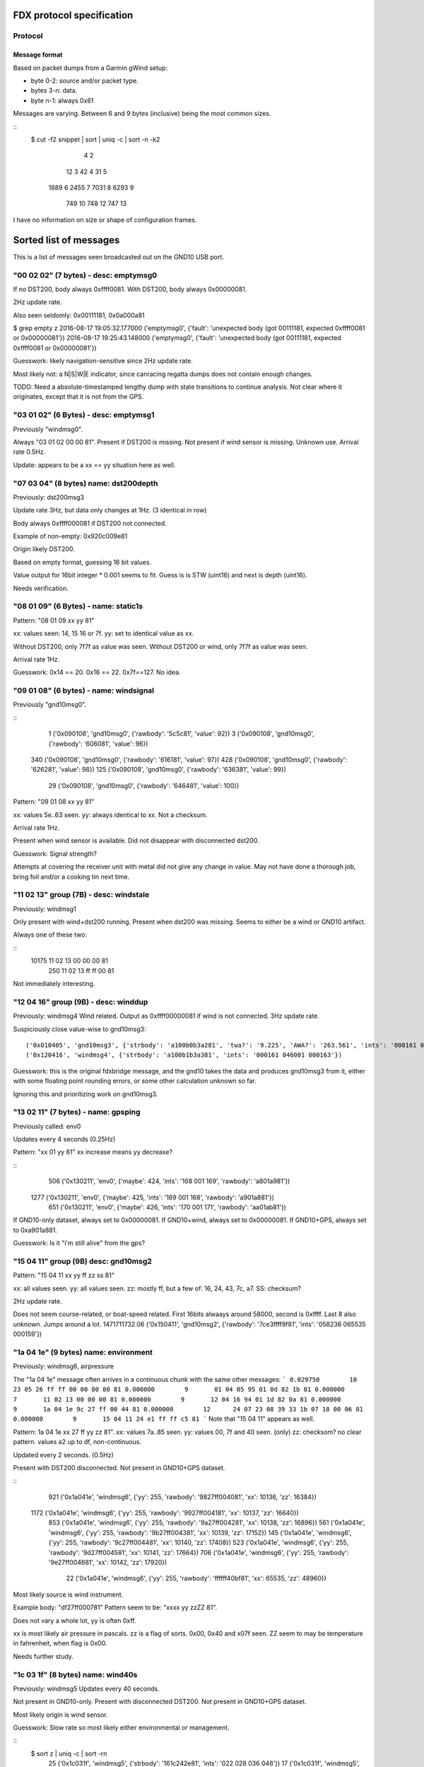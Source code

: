 FDX protocol specification
==========================

Protocol
--------

Message format
~~~~~~~~~~~~~~

Based on packet dumps from a Garmin gWind setup:

* byte 0-2: source and/or packet type.
* bytes 3-n: data.
* byte n-1: always 0x81

Messages are varying. Between 6 and 9 bytes (inclusive) being the most common sizes.

::
	$ cut -f2 snippet | sort | uniq -c | sort -n -k2
	      4 2
	     12 3
	     42 4
	     31 5
	   1889 6
	   2455 7
	   7031 8
	   6293 9
	    749 10
	    748 12
	    747 13


I have no information on size or shape of configuration frames.


Sorted list of messages
=======================

This is a list of messages seen broadcasted out on the GND10 USB port.


"00 02 02" (7 bytes) - desc: emptymsg0
-------------------------------------

If no DST200, body always 0xffff0081.
With DST200, body always 0x00000081.

2Hz update rate.

Also seen seldomly: 0x00111181, 0x0a000a81

$ grep empty z
2016-08-17 19:05:32.177000 ('emptymsg0', {'fault': 'unexpected body (got 00111181, expected 0xffff0081 or 0x00000081'})
2016-08-17 19:25:43.148000 ('emptymsg0', {'fault': 'unexpected body (got 00111181, expected 0xffff0081 or 0x00000081'})

Guesswork: likely navigation-sensitive since 2Hz update rate.

Most likely not: a N|S|W|E indicator, since canracing regatta dumps does not contain enough changes.

TODO: Need a absolute-timestamped lengthy dump with state transitions to continue analysis. Not clear where
it originates, except that it is not from the GPS.


"03 01 02" (6 Bytes) - desc: emptymsg1
--------------------------------------

Previously "windmsg0". 

Always "03 01 02 00 00 81". Present if DST200 is missing. Not present if wind sensor is missing. Unknown use. Arrival rate 0.5Hz.

Update: appears to be a xx == yy situation here as well.

"07 03 04" (8 bytes) name: dst200depth
--------------------------------------

Previously: dst200msg3

Update rate 3Hz, but data only changes at 1Hz. (3 identical in row)

Body always 0xffff000081 if DST200 not connected.

Example of non-empty: 0x920c009e81

Origin likely DST200.

Based on empty format, guessing 16 bit values.

Value output for 16bit integer * 0.001 seems to fit.
Guess is is STW (uint16) and next is depth (uint16).

Needs verification.


"08 01 09" (6 Bytes) - name: static1s
-------------------------------------

Pattern:
"08 01 09 xx yy 81"

xx: values seen: 14, 15 16 or 7f.
yy: set to identical value as xx.

Without DST200, only 7f7f as value was seen.
Without DST200 or wind, only 7f7f as value was seen.

Arrival rate 1Hz.

Guesswork: 0x14 == 20. 0x16 == 22. 0x7f==127. No idea.


"09 01 08" (6 bytes) - name: windsignal
---------------------------------------

Previously "gnd10msg0".

::
    1 ('0x090108', 'gnd10msg0', {'rawbody': '5c5c81', 'value': 92})
    3 ('0x090108', 'gnd10msg0', {'rawbody': '606081', 'value': 96})
  340 ('0x090108', 'gnd10msg0', {'rawbody': '616181', 'value': 97})
  428 ('0x090108', 'gnd10msg0', {'rawbody': '626281', 'value': 98})
  125 ('0x090108', 'gnd10msg0', {'rawbody': '636381', 'value': 99})
   29 ('0x090108', 'gnd10msg0', {'rawbody': '646481', 'value': 100})


Pattern:
"09 01 08 xx yy 81"

xx: values 5e..63 seen.
yy: always identical to xx. Not a checksum.

Arrival rate 1Hz.

Present when wind sensor is available. Did not disappear with disconnected dst200.

Guesswork: Signal strength?

Attempts at covering the receiver unit with metal did not give any change in value. May not have
done a thorough job, bring foil and/or a cooking tin next time.


"11 02 13" group (7B) - desc: windstale
---------------------------------------

Previously: windmsg1

Only present with wind+dst200 running. 
Present when dst200 was missing. Seems to either be a wind or GND10 artifact.

Always one of these two:

::
  10175 11 02 13 00 00 00 81
    250 11 02 13 ff ff 00 81

Not immediately interesting.


"12 04 16" group (9B) - desc: winddup
-------------------------------------

Previously: windmsg4
Wind related.
Output as 0xffff00000081 if wind is not connected.
3Hz update rate.

Suspiciously close value-wise to gnd10msg3::

  ('0x010405', 'gnd10msg3', {'strbody': 'a100b0b3a281', 'twa?': '9.225', 'AWA?': '263.561', 'ints': '000161 046000 000162'})
  ('0x120416', 'windmsg4', {'strbody': 'a100b1b3a381', 'ints': '000161 046001 000163'})

Guesswork: this is the original fdxbridge message, and the gnd10 takes the data and produces gnd10msg3
from it, either with some floating point rounding errors, or some other calculation unknown so far.

Ignoring this and prioritizing work on gnd10msg3.



"13 02 11" (7 bytes) - name: gpsping
------------------------------------

Previously called: env0

Updates every 4 seconds (0.25Hz)

Pattern: "xx 01 yy 81"
xx increase means yy decrease?

::
     506 ('0x130211', 'env0', {'maybe': 424, 'ints': '168 001 169', 'rawbody': 'a801a981'})
    1277 ('0x130211', 'env0', {'maybe': 425, 'ints': '169 001 168', 'rawbody': 'a901a881'})
     651 ('0x130211', 'env0', {'maybe': 426, 'ints': '170 001 171', 'rawbody': 'aa01ab81'})


If GND10-only dataset, always set to 0x00000081.
If GND10+wind, always set to 0x00000081.
If GND10+GPS, always set to 0xa901a881.

Guesswork: Is it "i'm still alive" from the gps?


"15 04 11" group (9B) desc: gnd10msg2
-------------------------------------

Pattern:
"15 04 11 xx yy ff zz ss 81"

xx: all values seen.
yy: all values seen.
zz: mostly ff, but a few of: 16, 24, 43, 7c, a7.
SS: checksum?

2Hz update rate.

Does not seem course-related, or boat-speed related. First 16bits alwaays around 58000, second
is 0xffff. Last 8 also unknown. Jumps around a lot.
1471711732.06 ('0x150411', 'gnd10msg2', {'rawbody': '7ce3ffff9f81', 'ints': '058236 065535 000159'})



"1a 04 1e" (9 bytes) name: environment
--------------------------------------

Previously: windmsg6, airpressure

The "1a 04 1e" message often arrives in a continuous chunk with the same other messages:
```
0.029750        10      23 05 26 ff ff 00 00 80 80 81
0.000000        9       01 04 05 95 01 0d 82 1b 81
0.000000        7       11 02 13 00 00 00 81
0.000000        9       12 04 16 94 01 1d 82 0a 81
0.000000        9       1a 04 1e 9c 27 ff 00 44 81
0.000000        12      24 07 23 08 39 33 1b 07 18 00 06 81
0.000000        9       15 04 11 24 e1 ff ff c5 81
```
Note that "15 04 11" appears as well.

Pattern:
1a 04 1e xx 27 ff yy zz 81".
xx: values 7a..85 seen.
yy: values 00, 7f and 40 seen. (only)
zz: checksom? no clear pattern. values a2 up to df, non-continuous.

Updated every 2 seconds. (0.5Hz)

Present with DST200 disconnected. Not present in GND10+GPS dataset.

::
     921 ('0x1a041e', 'windmsg6', {'yy': 255, 'rawbody': '9827ff004081', 'xx': 10136, 'zz': 16384})
    1172 ('0x1a041e', 'windmsg6', {'yy': 255, 'rawbody': '9927ff004181', 'xx': 10137, 'zz': 16640})
     853 ('0x1a041e', 'windmsg6', {'yy': 255, 'rawbody': '9a27ff004281', 'xx': 10138, 'zz': 16896})
     561 ('0x1a041e', 'windmsg6', {'yy': 255, 'rawbody': '9b27ff004381', 'xx': 10139, 'zz': 17152})
     145 ('0x1a041e', 'windmsg6', {'yy': 255, 'rawbody': '9c27ff004481', 'xx': 10140, 'zz': 17408})
     523 ('0x1a041e', 'windmsg6', {'yy': 255, 'rawbody': '9d27ff004581', 'xx': 10141, 'zz': 17664})
     706 ('0x1a041e', 'windmsg6', {'yy': 255, 'rawbody': '9e27ff004681', 'xx': 10142, 'zz': 17920})
      22 ('0x1a041e', 'windmsg6', {'yy': 255, 'rawbody': 'ffffff40bf81', 'xx': 65535, 'zz': 48960})


Most likely source is wind instrument.

Example body: "df27ff000781"
Pattern seem to be: "xxxx yy zzZZ 81".

Does not vary a whole lot, yy is often 0xff.

xx is most likely air pressure in pascals.
zz is a flag of sorts. 0x00, 0x40 and x07f seen.
ZZ seem to may be temperature in fahrenheit, when flag is 0x00.

Needs further study.


"1c 03 1f" (8 bytes) name: wind40s
-----------------------------------

Previously: windmsg5
Updates every 40 seconds.

Not present in GND10-only. Present with disconnected DST200.
Not present in GND10+GPS dataset.

Most likely origin is wind sensor.

Guesswork: Slow rate so most likely either environmental or management.

::
    $ sort z | uniq -c | sort -rn
      25 ('0x1c031f', 'windmsg5', {'strbody': '161c242e81', 'ints': '022 028 036 046'})
      17 ('0x1c031f', 'windmsg5', {'strbody': '181c242081', 'ints': '024 028 036 032'})
      16 ('0x1c031f', 'windmsg5', {'strbody': '1a1c242281', 'ints': '026 028 036 034'})
      14 ('0x1c031f', 'windmsg5', {'strbody': '1b1c242381', 'ints': '027 028 036 035'})
      14 ('0x1c031f', 'windmsg5', {'strbody': '171c242f81', 'ints': '023 028 036 047'})
      12 ('0x1c031f', 'windmsg5', {'strbody': '181ca4a081', 'ints': '024 028 164 160'})
      12 ('0x1c031f', 'windmsg5', {'strbody': '171ca4af81', 'ints': '023 028 164 175'})
      11 ('0x1c031f', 'windmsg5', {'strbody': '191c242181', 'ints': '025 028 036 033'})
       6 ('0x1c031f', 'windmsg5', {'strbody': '151c242d81', 'ints': '021 028 036 045'})
       2 ('0x1c031f', 'windmsg5', {'strbody': '191ca4a181', 'ints': '025 028 164 161'})
       1 ('0x1c031f', 'windmsg5', {'strbody': '1a1ca4a281', 'ints': '026 028 164 162'})
       1 ('0x1c031f', 'windmsg5', {'strbody': '181da4a181', 'ints': '024 029 164 161'})
       1 ('0x1c031f', 'windmsg5', {'strbody': '171da4ae81', 'ints': '023 029 164 174'})

Pattern looks to be:
"1c 03 1f xx XX yy YY 81"

xx: 8 bit value? values from 0x0f to 0x17 seen.
XX: 8 bit flag? values 0x1c and 0x1d seen.
xx and XX has indications of not being connected.
yy is a flag of sorts, only 0x24 and 0xa4 seen.
YY: yy/flag-dependent 8bit value.

Guesswork: Battery / charging status of mast-top wind sensor? (overcast vs sunny)
Weak suspicion due to: xx seem to decline slowly later in the evening. 0x1e (==30) at 17:30, 0x17 (==23) at 20:00.


"17 05 12" (10 bytes) name: static2s_two
----------------------------------------

Previously: gnd10msg5
Seen every 2 seconds. (0.5Hz)

Always 0x0080ffffff7f81.

Present in GND10-only dataset. Most likely management. Not interesting.


"21 04 25" group (9 bytes) - desc: gpscog
-----------------------------------------

Previously: windmsg2_2hz

Present when wind and DST200 are disconnected.
Either GND10-synthed or from gps.

::
    21 04 25 1a 02 40 0f 57 81
    21 04 25 36 02 7b 10 5f 81
    21 04 25 32 02 f1 0f ce 81
    21 04 25 11 02 4a 10 49 81

When the unit has just turned on and presumably doesn't have link:

{"mdesc": "gpscog", "ints": "012 000 030 000 018", "ts": "2016-08-17T17:26:59.662000", "mtype": "210425", "cog": 0, "strbody": "0c001e001281"}


Pattern: "21 04 25 xx xx yy YY SS 81"
xx: speed over ground (SOG) in knots, 16bit unsigned integer.
yy: unknown
YY: course over ground (COG), uint8. [0..255] scaled up by (360./255) gives degrees.
SS: unknown. checksum?


"23 05 26" (10 bytes) name: static2s
-------------------------------------

Previously: gnd10msg4

Updates every 2 seconds. (0.5Hz)
Body is always: 0xffff0000808081

Present in dumps with only GND10 connected. Likely origin GND10.

Not interesting.


"2c 02 2e" (7 bytes) - desc: dst200msg0
-----------------------------------------

Not present when DST200 was missing => depth, stw or temperature related.

::
    2c 02 2e 03 02 01 81
    2c 02 2e 04 02 06 81
    2c 02 2e 05 02 07 81
    ..
    2c 02 2e 0f 02 0d 81
    2c 02 2e 10 0f 1f 81
    2c 02 2e 11 0f 1e 81
    2c 02 2e 12 0f 1d 81

The last five frames all arrived at 1471282680.568. No delay between. Initialization message?

Pattern: "2c 02 2e xx yy zz 81"
xx: counts from 0x03..0x0f, wraps to 0x10 ..
yy: values 02 and 0f seen. when xx <= 0x0f is it 0x02, above 0x0f. 
zz: more well behaved than usual, almost counting. could be checksum still.


"2d 05 28" (10 bytes) - desc: service0
--------------------------------------

Seen hourly. 1168-1438s between.

Body always 0x02038600139481.

Unknown use.

Service discovery?


"24 07 23" group. (12B) desc: gpsmsg0
-------------------------------------

Pattern:
"24 07 23 0x xx xx 1b 07 18 00 yz 81".

x xx xx: went from "8 38 2a" to "a 24 01" in long dumps.

[section removed]

It wraps after 3b, so for the byte fields only 6 of 8 bits (& 0x3b) are in use.
Still unknown if all 4 bits are in use in the nibble field.

Why is this MSB left, when the 13 byte example is MSB right?

y:  there are 16 subsequent frames with a value of y in (0,1,2,3).
z appears to be some sort of checksum. no clear pattern.

1Hz update rate.

If the GPS is not connected, the sequence counter keeps going up but everything else is static:
0.029881 ('0x240723', 'gpsmsg0', {'rawbody': '0013391f0cfd00c481', 'uints': '036 007 035 000 019 057 031 012 253 000 196'})


"20 08 28" (13 byte) desc: gpspos13
-----------------------------------

Pattern: "20 08 28 3b xx c3 0a yy yy e0 00 zz 81"

xx moves from db..ff in dataset. _does not_ change "3b" as would be expected from 12byte message pattern.
yy yy - counter. 00..ff left, 8e..8f seen on right.
zz - checksum?

There are messages starting with the same preamble, which most likely are transmission errors:
```
$ cut -f2- snippet2 | grep "20 08 28 3" | cut -f1 | sort -n | uniq -c | sort -rn
   5866 13
     24 8
     15 5
      6 12
```

If the GPS is not connected, the body is always: 0x00000000000010001081



"31 09 38" (14 bytes) name: windmsg7
------------------------------------

Seen every 1100-1300 seconds.

Body always: 0x04055a22020000ff008481

Not in GND10-only, not in GND10+GPS dataset. Visible when DST200 is disconnected.
Most likely source is wind instrument.

Service discovery?

Not immediately interesting.


"35 03 36" (8 bytes) name: windmsg8
------------------------------------

Seen every 1266-1383 seconds.

Body always: 0x37000f3881

Not in GND10-only, not in GND10+GPS dataset. Visible when DST200 is disconnected.
Most likely source is wind instrument.

Not immediately interesting.


"70 03 73" group (8 bytes) - desc: windmsg3
-------------------------------------------

::
    70 03 73 89 b8 80 b1 81
    70 03 73 89 b4 80 bd 81
    70 03 73 89 b6 80 bf 81

Pattern: "70 03 73 89 xx yy zz SS 81"

xx: all values seen.
yy: 95% is 0x80. Others seen: b9, ba, b6, b8, b7, bb. MSB of xx?
zz: values mostly from a0..bf.

Only present if wind sensor is present.

Guesswork: initial guess was upper and lower wind direction measurement, since b3..b9 is around 180 (degrees). Data
doesn't support it though, because there were upwind sections.

Did a complete 360 while watching it, no clear effect. uint16le of the two values around 46000 the whole round. 6-7kt
wind.


"76 9e 81" group (3B): desc: bootup0
---------------------------------------

Appears to be a bootup/initialization message. Appears 6 times in succession, then nothing. 

Body always empty.

Not present in GND10-only or GND10+GPS dumps. Probable origin is DST200 or windsensor.



Ignored messages
----------------

List of messages seen but deemed as transmission errors.

* 0x811504
* 0xb2e000
* 0x0e008f - always just tailer. every 80-600s.
* 0x0c008d - always just tailer.
* 0xee6c81 - always empty.
* 0x17fd81 - always empty.
* 0xec4281 - always empty.
* 0xc70a2f - just once
* 0xc70a92 - just once

Physical network
================

* multi-talker multi-receiver data bus.

* RS485 based on 9600 baud. 1 start bit, 8 data bits, 1 parity bit.

* Up to 32 senders/receivers.

* Bus consist of 4 wires. Green: +12V, Yellow: Data A, White: Data B, Shield: Ground.

The bus can be extended up to 1000m in length. (supposedly)


Addressing
----------

Each talker has a nexus id.

The unit with the lowest ID on the network is the _bus master_. The bus master
allots time slots to the other talkers.

By default units pick their own nexus id, starting from 16.



Units
-----

* NX2 server
(nexusid 0)
Sometimes NX2 FDX server.


* WSI box
(nexusid 2)

Message length overview
=======================

6 byte messages
---------------

::
    $ cut -f2- snippet-withdepth | grep ^6 | cut -f2 | cut -b-8 | sort | uniq -c | sort -rn
     727 09 01 08
     721 08 01 09
     363 03 01 02
       7 12 04 16
       1 30 01 31
       1 01 04 05

"12 04 16" is a 9 byte message cut short, see below.

7 byte messages
---------------

::
    $ cut -f2- snippet3 | grep ^7 | cut -f2- | cut -b-8 | sort | uniq -c
       3785 00 02 02
	474 13 02 11
	  3 21 04 25

    $ cut -f2- snippet2longer | grep ^7 | cut -f2- | cut -b-8 | sort | uniq -c | sort -rn
      20717 00 02 02
      10425 11 02 13
       2589 13 02 11
	264 07 03 04
	227 02 03 01
	160 2c 02 2e
	125 21 04 25
	 52 01 04 05
	 44 12 04 16
	  8 2f 02 2d
	  1 70 03 73


"07 03 04" and "02 03 01" are handled as 8 byte messages.


8 byte messages
---------------

::
    $ cut -f2- snippet3 | grep ^8 | cut -f2- | cut -b-8 | sort | uniq -c
       9463 02 03 01
       5678 07 03 04

    $ cut -f2- snippet2longer | grep ^8 | cut -f2- | cut -b-8 | sort | uniq -c | sort -rn | head -5
      51457 02 03 01
      30703 07 03 04
      17605 70 03 73
	231 1c 03 1f
	144 12 04 16


Last two assumed to be transmission errors for now. Long tail on 8 bytes, lots of very low freq entries:

::
    $ cut -f2- snippet2longer | grep ^8 | cut -f2- | cut -b-8 | sort | uniq -c | wc -l
    45


9 byte messages
---------------

::
    $ cut -f2- snippet2 | grep ^9 | cut -f2- | cut -b-8 | sort | uniq -c
      17549 01 04 05
      17497 12 04 16
      10838 15 04 11
       2976 1a 04 1e
       2902 21 04 25
    $ cut -f2- snippet3 | grep ^9 | cut -f2- | cut -b-8 | sort | uniq -c
       5678 01 04 05
       5678 12 04 16
	944 21 04 25

"1a 04 1e" and "15 04 11" are not there in the dumps missing wind+dst200, so likely
they contain such data.

10 byte messages
----------------

Where wind+depth+stw (+gps) is available:

::
    $ cut -f2- snippet2 | grep ^10 | cut -f2- | sort | uniq -c | sort -rn
       2956 17 05 12 00 80 ff ff ff 7f 81
       2955 23 05 26 ff ff 00 00 80 80 81
	  5 2e 05 2b 0f 19 3f 00 16 3f 81
	  5 2d 05 28 02 03 86 00 13 94 81

Whereas in the file with only GND10 and GPS19x:

::
    $ cut -f2- snippet3 | grep ^10 | cut -f2- | sort | uniq -c | sort -rn
	946 23 05 26 ff ff 00 00 80 80 81
	946 17 05 12 00 80 ff ff ff 7f 81


These messages are "always" the same, on a moving boat.

Could "17 05 12" or "23 05 26" be display luminosity level?

No other 10 byte messages seen. (that wasn't obvious transmission errors)


11 byte messages
----------------

No messages of length 11 have been seen.


12 byte messages
----------------
Examples:

::
    24 07 23 09 27 05 1b 07 18 00 2f 81
    24 07 23 09 27 06 1b 07 18 00 2c 81
    24 07 23 09 27 07 1b 07 18 00 2d 81
    24 07 23 09 27 08 1b 07 18 00 22 81



13 byte messages
----------------

Initially seen as a 12 byte message, but more frequent in a 13 byte form:

::
    20 08 28 3b db c2 0a c7 8e e0 00 81
    20 08 28 3b 5e cc 0a 58 9a e0 00 81
    20 08 28 3b 61 cc 0a 67 9a e0 00 81
    20 08 28 3b e5 c2 0a cf 8e e0 00 b7 81
    20 08 28 3b e6 c2 0a d0 8e e0 00 ab 81
    20 08 28 3b e7 c2 0a d1 8e e0 00 ab 81
    20 08 28 3b e9 c2 0a d3 8e e0 00 a7 81

In a different dump (no wind/dst200, only gps19x)

::
    20 08 28 3b 1f c3 0a fe 8e e0 00 7d 81
    20 08 28 3b 21 c3 0a ff 8e e0 00 42 81
    20 08 28 3b 22 c3 0a 00 8f e0 00 bf 81
    20 08 28 3b 23 c3 0a 01 8f e0 00 bf 81


